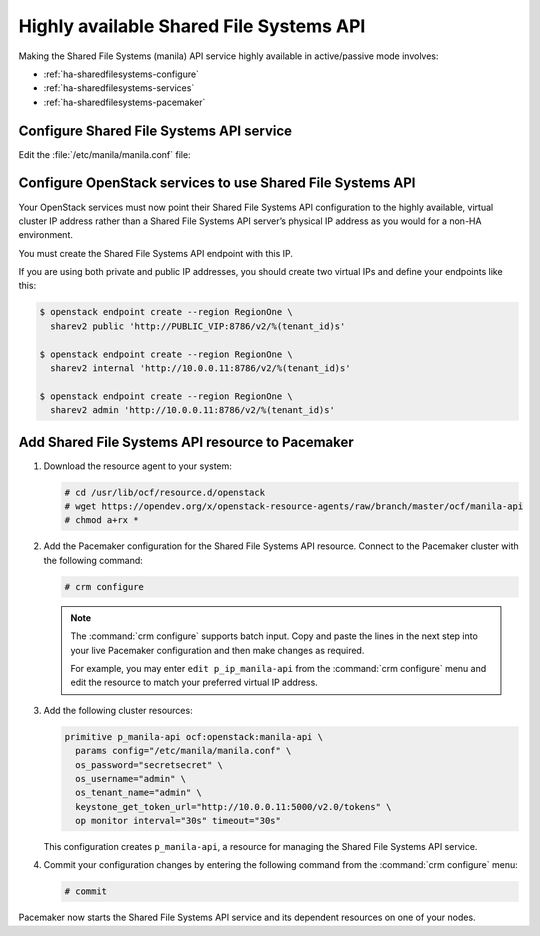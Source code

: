 ========================================
Highly available Shared File Systems API
========================================

Making the Shared File Systems (manila) API service highly available
in active/passive mode involves:

- :ref:`ha-sharedfilesystems-configure`
- :ref:`ha-sharedfilesystems-services`
- :ref:`ha-sharedfilesystems-pacemaker`

.. _ha-sharedfilesystems-configure:

Configure Shared File Systems API service
~~~~~~~~~~~~~~~~~~~~~~~~~~~~~~~~~~~~~~~~~

Edit the :file:`/etc/manila/manila.conf` file:

.. code-block:: ini
   :linenos:

   # We have to use MySQL connection to store data:
   sql_connection = mysql+pymysql://manila:password@10.0.0.11/manila?charset=utf8

   # We bind Shared File Systems API to the VIP:
   osapi_volume_listen = 10.0.0.11

   # We send notifications to High Available RabbitMQ:
   notifier_strategy = rabbit
   rabbit_host = 10.0.0.11


.. _ha-sharedfilesystems-services:

Configure OpenStack services to use Shared File Systems API
~~~~~~~~~~~~~~~~~~~~~~~~~~~~~~~~~~~~~~~~~~~~~~~~~~~~~~~~~~~

Your OpenStack services must now point their Shared File Systems API
configuration to the highly available, virtual cluster IP address rather than
a Shared File Systems API server’s physical IP address as you would
for a non-HA environment.

You must create the Shared File Systems API endpoint with this IP.

If you are using both private and public IP addresses, you should create two
virtual IPs and define your endpoints like this:

.. code-block:: console

   $ openstack endpoint create --region RegionOne \
     sharev2 public 'http://PUBLIC_VIP:8786/v2/%(tenant_id)s'

   $ openstack endpoint create --region RegionOne \
     sharev2 internal 'http://10.0.0.11:8786/v2/%(tenant_id)s'

   $ openstack endpoint create --region RegionOne \
     sharev2 admin 'http://10.0.0.11:8786/v2/%(tenant_id)s'

.. _ha-sharedfilesystems-pacemaker:

Add Shared File Systems API resource to Pacemaker
~~~~~~~~~~~~~~~~~~~~~~~~~~~~~~~~~~~~~~~~~~~~~~~~~

#. Download the resource agent to your system:

   .. code-block:: console

      # cd /usr/lib/ocf/resource.d/openstack
      # wget https://opendev.org/x/openstack-resource-agents/raw/branch/master/ocf/manila-api
      # chmod a+rx *

#. Add the Pacemaker configuration for the Shared File Systems
   API resource. Connect to the Pacemaker cluster with the following
   command:

   .. code-block:: console

      # crm configure

   .. note::

      The :command:`crm configure` supports batch input. Copy and paste
      the lines in the next step into your live Pacemaker configuration and then
      make changes as required.

      For example, you may enter ``edit p_ip_manila-api`` from the
      :command:`crm configure` menu and edit the resource to match your preferred
      virtual IP address.

#. Add the following cluster resources:

   .. code-block:: none

      primitive p_manila-api ocf:openstack:manila-api \
        params config="/etc/manila/manila.conf" \
        os_password="secretsecret" \
        os_username="admin" \
        os_tenant_name="admin" \
        keystone_get_token_url="http://10.0.0.11:5000/v2.0/tokens" \
        op monitor interval="30s" timeout="30s"

   This configuration creates ``p_manila-api``, a resource for managing the
   Shared File Systems API service.

#. Commit your configuration changes by entering the following command
   from the :command:`crm configure` menu:

   .. code-block:: console

      # commit

Pacemaker now starts the Shared File Systems API service and its
dependent resources on one of your nodes.

